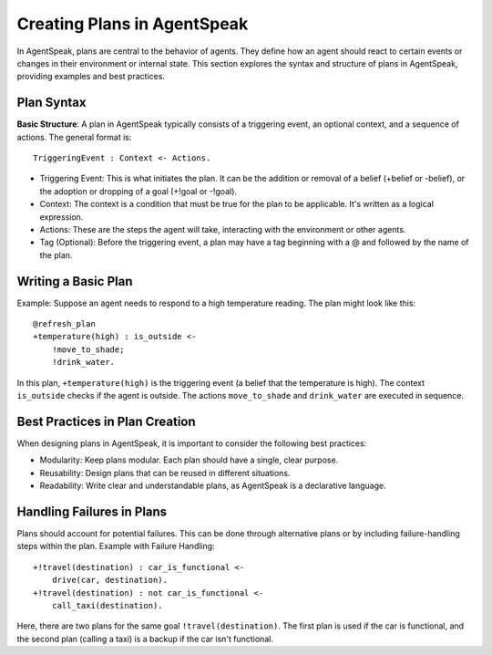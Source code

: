 ============================
Creating Plans in AgentSpeak
============================

In AgentSpeak, plans are central to the behavior of agents. They define how an agent should react to certain events or changes in their environment or internal state.
This section explores the syntax and structure of plans in AgentSpeak, providing examples and best practices.

Plan Syntax
===========

**Basic Structure**: A plan in AgentSpeak typically consists of a triggering event, an optional context, and a sequence of actions. The general format is::

    TriggeringEvent : Context <- Actions.


- Triggering Event: This is what initiates the plan. It can be the addition or removal of a belief (+belief or -belief), or the adoption or dropping of a goal (+!goal or -!goal).
- Context: The context is a condition that must be true for the plan to be applicable. It's written as a logical expression.
- Actions: These are the steps the agent will take, interacting with the environment or other agents.
- Tag (Optional): Before the triggering event, a plan may have a tag beginning with a @ and followed by the name of the plan.

Writing a Basic Plan
====================

Example: Suppose an agent needs to respond to a high temperature reading.
The plan might look like this::

    @refresh_plan
    +temperature(high) : is_outside <-
        !move_to_shade;
        !drink_water.

In this plan, ``+temperature(high)`` is the triggering event (a belief that the temperature is high).
The context ``is_outside`` checks if the agent is outside. The actions ``move_to_shade`` and ``drink_water`` are executed in sequence.


Best Practices in Plan Creation
===============================

When designing plans in AgentSpeak, it is important to consider the following best practices:

- Modularity: Keep plans modular. Each plan should have a single, clear purpose.
- Reusability: Design plans that can be reused in different situations.
- Readability: Write clear and understandable plans, as AgentSpeak is a declarative language.

Handling Failures in Plans
==========================

Plans should account for potential failures.
This can be done through alternative plans or by including failure-handling steps within the plan.
Example with Failure Handling::

    +!travel(destination) : car_is_functional <-
        drive(car, destination).
    +!travel(destination) : not car_is_functional <-
        call_taxi(destination).

Here, there are two plans for the same goal ``!travel(destination)``.
The first plan is used if the car is functional, and the second plan (calling a taxi) is a backup if the car isn't functional.